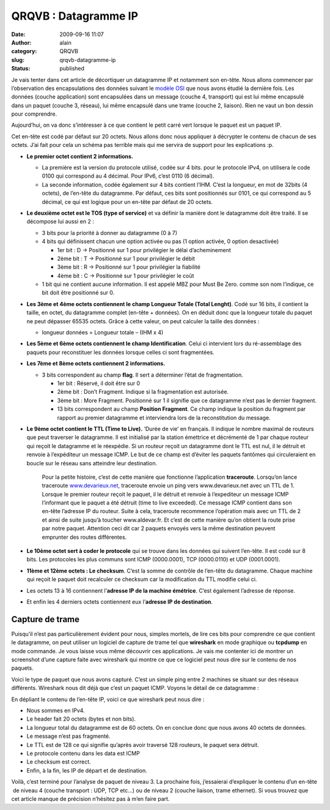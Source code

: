QRQVB : Datagramme IP
#####################
:date: 2009-09-16 11:07
:author: alain
:category: QRQVB
:slug: qrqvb-datagramme-ip
:status: published

Je vais tenter dans cet article de décortiquer un datagramme IP et
notamment son en-tête. Nous allons commencer par l’observation des
encapsulations des données suivant le `modèle
OSI <http://blog.devarieux.net/2009/08/qrqvb-le-modele-osi/>`__ que nous
avons étudié la dernière fois. Les données (couche application) sont
encapsulées dans un message (couche 4, transport) qui est lui même
encapsulé dans un paquet (couche 3, réseau), lui même encapsulé dans une
trame (couche 2, liaison). Rien ne vaut un bon dessin pour
comprendre.\ |encaps|

Aujourd’hui, on va donc s’intéresser à ce que contient le petit carré
vert lorsque le paquet est un paquet IP.

Cet en-tête est codé par défaut sur 20 octets. Nous allons donc nous
appliquer à décrypter le contenu de chacun de ses octets. J’ai fait pour
cela un schéma pas terrible mais qui me servira de support pour les
explications :p.

 

|entete1|

 

-  **Le premier octet contient 2 informations.**

   -  La première est la version du protocole utilisé, codée sur 4 bits.
      pour le protocole IPv4, on utilisera le code 0100 qui correspond
      au 4 décimal. Pour IPv6, c’est 0110 (6 décimal).
   -  La seconde information, codée également sur 4 bits contient l’IHM.
      C’est la longueur, en mot de 32bits (4 octets), de l’en-tête du
      datagramme. Par défaut, ces bits sont positionnés sur 0101, ce qui
      correspond au 5 décimal, ce qui est logique pour un en-tête par
      défaut de 20 octets.

 

-  **Le deuxième octet est le TOS (type of service)** et va définir la
   manière dont le datagramme doit être traité. Il se décompose lui
   aussi en 2 :

   -  3 bits pour la priorité à donner au datagramme (0 à 7)
   -  4 bits qui définissent chacun une option activée ou pas (1 option
      activée, 0 option desactivée)

      -  1er bit : D → Positionné sur 1 pour privilégier le délai
         d’acheminement
      -  2ème bit : T → Positionné sur 1 pour privilégier le débit
      -  3ème bit : R → Positionné sur 1 pour privilégier la fiabilité
      -  4ème bit : C → Positionné sur 1 pour privilégier le coût

   -  1 bit qui ne contient aucune information. Il est appelé MBZ pour
      Must Be Zero. comme son nom l’indique, ce bit doit être positionné
      sur 0.

-  **Les 3ème et 4ème octets contiennent le champ Longueur Totale (Total
   Lenght)**. Codé sur 16 bits, il contient la taille, en octet, du
   datagramme complet (en-tête + données). On en déduit donc que la
   longueur totale du paquet ne peut dépasser 65535 octets. Grâce à
   cette valeur, on peut calculer la taille des données :

   -  longueur données = Longueur totale – (IHM x 4)

-  **Les 5ème et 6ème octets contiennent le champ Identification**.
   Celui ci intervient lors du ré-assemblage des paquets pour
   reconstituer les données lorsque celles ci sont fragmentées.
-  **Les 7ème et 8ème octets contiennent 2 informations.**

   -  3 bits correspondent au champ **flag**. Il sert a déterminer
      l’état de fragmentation.

      -  1er bit : Réservé, il doit être sur 0
      -  2ème bit : Don’t Fragment. Indique si la fragmentation est
         autorisée.
      -  3ème bit : More Fragment. Positionné sur 1 il signifie que ce
         datagramme n’est pas le dernier fragment.
      -  13 bits correspondent au champ **Position Fragment**. Ce champ
         indique la position du fragment par rapport au premier
         datagramme et interviendra lors de la reconstitution du
         message.

-  **Le 9ème octet contient le TTL (Time to Live).** ‘Durée de vie’ en
   français. Il indique le nombre maximal de routeurs que peut traverser
   le datagramme. Il est initialisé par la station émettrice et
   décrémenté de 1 par chaque routeur qui reçoit le datagramme et le
   réexpédie. Si un routeur reçoit un datagramme dont le TTL est nul, il
   le détruit et renvoie à l’expéditeur un message ICMP. Le but de ce
   champ est d’éviter les paquets fantômes qui circuleraient en boucle
   sur le réseau sans atteindre leur destination.

    Pour la petite histoire, c’est de cette manière que fonctionne
    l’application **traceroute**. Lorsqu’on lance traceroute
    `www.devarieux.net <http://www.devarieux.net>`__, traceroute envoie
    un ping vers www.devarieux.net avec un TTL de 1. Lorsque le premier
    routeur reçoit le paquet, il le détruit et renvoie à l’expediteur un
    message ICMP l’informant que le paquet a été détruit (time to live
    exceeded). Ce message ICMP contient dans son en-tête l’adresse IP du
    routeur. Suite à cela, traceroute recommence l’opération mais avec
    un TTL de 2 et ainsi de suite jusqu’à toucher www.aldevar.fr. Et
    c’est de cette manière qu’on obtient la route prise par notre
    paquet. Attention ceci dit car 2 paquets envoyés vers la même
    destination peuvent emprunter des routes différentes.

-  **Le 10ème octet sert à coder le protocole** qui se trouve dans les
   données qui suivent l’en-tête. Il est codé sur 8 bits. Les protocoles
   les plus communs sont ICMP (0000.0001), TCP (0000.0110) et UDP
   (0001.0001).
-  **11ème et 12ème octets : Le checksum**. C’est la somme de contrôle
   de l’en-tête du datagramme. Chaque machine qui reçoit le paquet doit
   recalculer ce checksum car la modification du TTL modifie celui ci.
-  Les octets 13 à 16 contiennent l’\ **adresse IP de la machine
   émétrice**. C’est également l’adresse de réponse.
-  Et enfin les 4 derniers octets contiennent eux l’\ **adresse IP de
   destination**.

Capture de trame
~~~~~~~~~~~~~~~~

Puisqu’il n’est pas particulièrement évident pour nous, simples mortels,
de lire ces bits pour comprendre ce que contient le datagramme, on peut
utiliser un logiciel de capture de trame tel que **wireshark** en mode
graphique ou **tcpdump** en mode commande. Je vous laisse vous même
découvrir ces applications. Je vais me contenter ici de montrer un
screenshot d’une capture faite avec wireshark qui montre ce que ce
logiciel peut nous dire sur le contenu de nos paquets.

|trame01|

Voici le type de paquet que nous avons capturé. C’est un
simple ping entre 2 machines se situant sur des réseaux différents.
Wireshark nous dit déjà que c’est un paquet ICMP. Voyons le détail de ce
datagramme :

|trame02|

En dépliant le contenu de l’en-tête IP, voici ce que wireshark peut nous
dire :

-  Nous sommes en IPv4.
-  Le header fait 20 octets (bytes et non bits).
-  La longueur total du datagramme est de 60 octets. On en conclue donc
   que nous avons 40 octets de données.
-  Le message n’est pas fragmenté.
-  Le TTL est de 128 ce qui signifie qu’après avoir traversé 128
   routeurs, le paquet sera détruit.
-  Le protocole contenu dans les data est ICMP
-  Le checksum est correct.
-  Enfin, à la fin, les IP de départ et de destination.

Voilà, c’est terminé pour l’analyse de paquet de niveau 3. La prochaine
fois, j’essaierai d’expliquer le contenu d’un en-tête  de niveau 4
(couche transport : UDP, TCP etc…) ou de niveau 2 (couche liaison, trame
ethernet). Si vous trouvez que cet article manque de précision n’hésitez
pas à m’en faire part.

.. |encaps| image:: /images/encaps.png
   :target: /images/encaps.png
.. |entete1| image:: /images/entete1.png
   :target: /images/entete1.png
.. |trame01| image:: /images/trame01.png
   :target: /images/trame01.png
.. |trame02| image:: /images/trame02.png
   :target: /images/trame02.png
